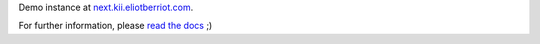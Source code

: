 Demo instance at `next.kii.eliotberriot.com`_.

For further information, please `read the docs`_ ;)

.. _read the docs: http://kii.readthedocs.org/
.. _next.kii.eliotberriot.com: http://next.kii.eliotberriot.com